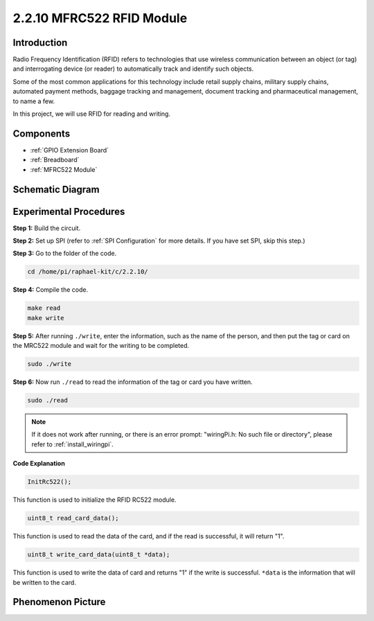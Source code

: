 .. _2.2.10_c:

2.2.10 MFRC522 RFID Module
================================

Introduction
---------------

Radio Frequency Identification (RFID) refers to technologies that use
wireless communication between an object (or tag) and interrogating
device (or reader) to automatically track and identify such objects.

Some of the most common applications for this technology include retail
supply chains, military supply chains, automated payment methods,
baggage tracking and management, document tracking and pharmaceutical
management, to name a few.

In this project, we will use RFID for reading and writing.

Components
----------

.. image:: ../img/list_2.2.7.png

* :ref:`GPIO Extension Board`
* :ref:`Breadboard`
* :ref:`MFRC522 Module`

Schematic Diagram
-----------------

.. image:: ../img/image331.png


Experimental Procedures
-----------------------

**Step 1:** Build the circuit.

.. image:: ../img/image232.png


**Step 2:** Set up SPI (refer to :ref:`SPI Configuration` for more details. If you have
set SPI, skip this step.)

**Step 3:** Go to the folder of the code.

.. raw:: html

   <run></run>

.. code-block:: 

    cd /home/pi/raphael-kit/c/2.2.10/

**Step 4:** Compile the code.

.. raw:: html

   <run></run>

.. code-block:: 

    make read
    make write


**Step 5:** After running ``./write``, enter the information, such as the name of the person, and then put the tag or card on the MRC522 module and wait for the writing to be completed.

.. raw:: html

   <run></run>

.. code-block::

    sudo ./write

**Step 6:** Now run ``./read`` to read the information of the tag or card you have written.

.. raw:: html

   <run></run>

.. code-block:: 

    sudo ./read

.. note::

    If it does not work after running, or there is an error prompt: \"wiringPi.h: No such file or directory\", please refer to :ref:`install_wiringpi`.

**Code Explanation**

.. code-block:: c

    InitRc522();

This function is used to initialize the RFID RC522 module.

.. code-block:: c

    uint8_t read_card_data();

This function is used to read the data of the card, and if 
the read is successful, it will return "1".

.. code-block:: c

    uint8_t write_card_data(uint8_t *data);

This function is used to write the data of card and returns "1" if 
the write is successful. ``*data`` is the information that will be written 
to the card.

Phenomenon Picture
------------------

.. image:: ../img/image233.jpeg